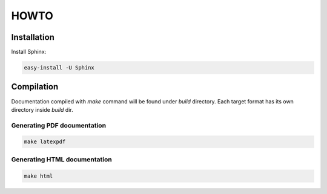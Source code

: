 =====
HOWTO
=====

Installation
------------

Install Sphinx:

.. code-block:: bash

	easy-install -U Sphinx

Compilation
-----------

Documentation compiled with `make` command will be found under `build` directory. Each target format has its own directory inside `build` dir.

Generating PDF documentation
~~~~~~~~~~~~~~~~~~~~~~~~~~~~

.. code-block:: bash

	make latexpdf

Generating HTML documentation
~~~~~~~~~~~~~~~~~~~~~~~~~~~~~

.. code-block:: bash

	make html



